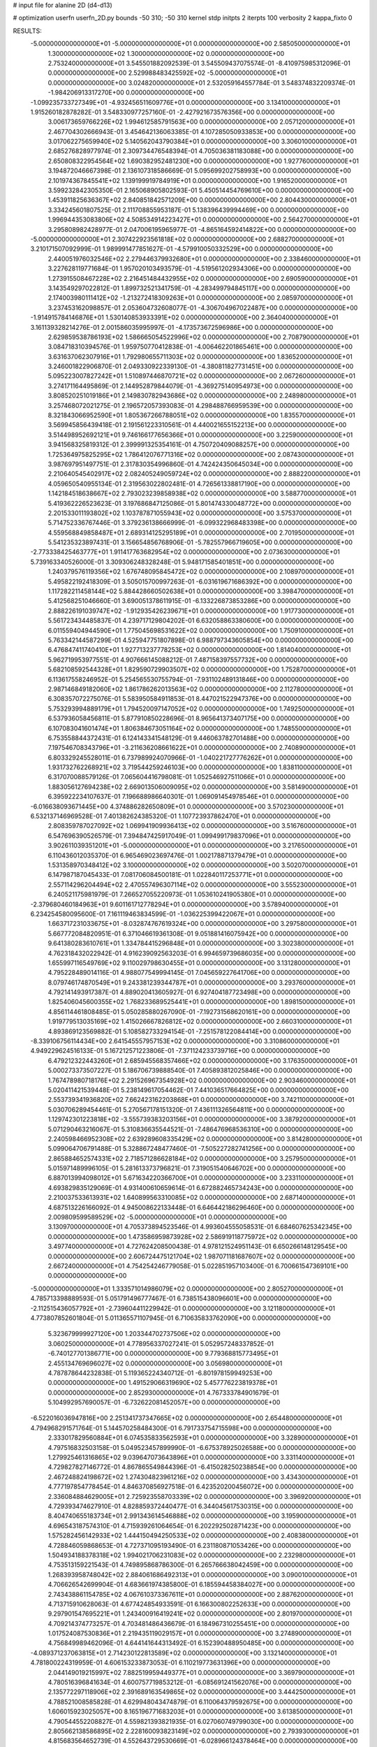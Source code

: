 # input file for alanine 2D (d4-d13)

# optimization
userfn       userfn_2D.py
bounds       -50 310; -50 310
kernel       stdp
initpts      2
iterpts      100
verbosity    2
kappa_fixto  0

RESULTS:
 -5.000000000000000E+01 -5.000000000000000E+01  0.000000000000000E+00       2.585050000000000E+01
  1.300000000000000E+02  1.300000000000000E+02  0.000000000000000E+00       2.753240000000000E+01       3.545501882092539E-01  3.545509437075574E-01      -8.410975985312096E-01  0.000000000000000E+00
  2.529988483425592E+02 -5.000000000000000E+01  0.000000000000000E+00       3.024820000000000E+01       2.532059164557784E-01  3.548374832209374E-01      -1.984206913317270E+00  0.000000000000000E+00
 -1.099235733727349E+01 -4.932456511609776E+01  0.000000000000000E+00       3.134100000000000E+01       1.915260182878282E-01  3.548330977257160E-01      -2.427921673576356E+00  0.000000000000000E+00
  3.006173659766226E+02  1.994612585791563E+00  0.000000000000000E+00       2.057120000000000E+01       2.467704302666943E-01  3.454642136063385E-01       4.107285050933853E+00  0.000000000000000E+00
  3.017062275659940E+02  5.140562043790384E+01  0.000000000000000E+00       3.306010000000000E+01       2.685276828977974E-01  2.309734476548394E-01       4.705036381183088E+00  0.000000000000000E+00
  2.650808322954564E+02  1.690382952481230E+00  0.000000000000000E+00       1.927760000000000E+01       3.194872046667398E-01  2.136107318586669E-01       5.095699202758993E+00  0.000000000000000E+00
  2.101974367845541E+02  1.139199919784919E+01  0.000000000000000E+00       1.916520000000000E+01       3.599232842305350E-01  2.165068905802593E-01       5.450514454769610E+00  0.000000000000000E+00
  1.453911825636367E+02  2.840851842571209E+00  0.000000000000000E+00       2.804430000000000E+01       3.334245601807525E-01  2.111708855953187E-01       5.138396439994469E+00  0.000000000000000E+00
  1.996944353083806E+02  4.508534914223427E+01  0.000000000000000E+00       2.564270000000000E+01       3.295808982428977E-01  2.047006195965977E-01      -4.865164592414822E+00  0.000000000000000E+00
 -5.000000000000000E+01  2.307422923561818E+02  0.000000000000000E+00       2.688270000000000E+01       3.210171507092999E-01  1.989991477851627E-01      -4.579910050332529E+00  0.000000000000000E+00
  2.440051976032546E+02  2.279446379932680E+01  0.000000000000000E+00       2.338460000000000E+01       3.227628119771684E-01  1.957020103493579E-01      -4.519561202934306E+00  0.000000000000000E+00
  1.273915508467228E+02  2.216451484432955E+02  0.000000000000000E+00       2.690590000000000E+01       3.143549297022812E-01  1.899732521341759E-01      -4.283499794845117E+00  0.000000000000000E+00
  2.174003980111412E+02 -1.213272418309263E+01  0.000000000000000E+00       2.085970000000000E+01       3.237453162098857E-01  2.053604732608077E-01      -4.306704967022487E+00  0.000000000000000E+00
 -1.914915784146876E+01  1.530140853933391E+02  0.000000000000000E+00       2.364040000000000E+01       3.161139328214276E-01  2.001586035995997E-01      -4.173573672596986E+00  0.000000000000000E+00
  2.629859538786193E+02  1.586665054522996E+02  0.000000000000000E+00       2.708790000000000E+01       3.084718310394576E-01  1.959750770412838E-01      -4.006462201865461E+00  0.000000000000000E+00
  3.631637062307916E+01  1.792980655711303E+02  0.000000000000000E+00       1.836520000000000E+01       3.246001822906870E-01  2.049330922339130E-01      -4.380811827731451E+00  0.000000000000000E+00
  5.095223007827242E+01  1.510897446870721E+02  0.000000000000000E+00       2.067260000000000E+01       3.274171164495869E-01  2.144952879844079E-01      -4.369275140954973E+00  0.000000000000000E+00
  3.808520251019186E+01  2.149830782943686E+02  0.000000000000000E+00       2.248980000000000E+01       3.257468072021275E-01  2.196572057393083E-01       4.298488766959539E+00  0.000000000000000E+00
  8.321843066952590E+01  1.805367266788051E+02  0.000000000000000E+00       1.835570000000000E+01       3.569945856439418E-01  2.191561223310561E-01       4.440021655152213E+00  0.000000000000000E+00
  3.514498952692121E+01  9.746166177656366E+01  0.000000000000000E+00       3.225900000000000E+01       3.941568325819312E-01  2.399991325354161E-01       4.750720409088257E+00  0.000000000000000E+00
  1.725364975825295E+02  1.786412076771316E+02  0.000000000000000E+00       2.087430000000000E+01       3.987697951497751E-01  2.317830354996860E-01       4.742424350645034E+00  0.000000000000000E+00
  2.210640545402917E+02  2.082405249059724E+02  0.000000000000000E+00       2.888220000000000E+01       4.059650540955134E-01  2.319563022802481E-01       4.726561338817190E+00  0.000000000000000E+00
  1.142184518638667E+02  2.793023239858938E+02  0.000000000000000E+00       3.588770000000000E+01       5.419362226523623E-01  3.197686847125086E-01       5.801474330048772E+00  0.000000000000000E+00
  2.201533011193802E+02  1.103787871055943E+02  0.000000000000000E+00       3.575370000000000E+01       5.714752336767446E-01  3.379236138666999E-01      -6.099322968483398E+00  0.000000000000000E+00
  4.559568849858487E+01  2.689314125295189E+01  0.000000000000000E+00       2.701950000000000E+01       5.541235323897431E-01  3.156654856768906E-01      -5.782557966719605E+00  0.000000000000000E+00
 -2.773338425463777E+01  1.911417763682954E+02  0.000000000000000E+00       2.073630000000000E+01       5.739163340526000E-01  3.309306248328248E-01       5.948171585401851E+00  0.000000000000000E+00
  1.240379576119356E+02  1.676748095845472E+02  0.000000000000000E+00       2.108970000000000E+01       5.495822192418309E-01  3.505015700997263E-01      -6.031619671686392E+00  0.000000000000000E+00
  1.117282211458144E+02  5.884428660502638E+01  0.000000000000000E+00       3.398470000000000E+01       5.412568251046660E-01  3.690051378611915E-01      -6.133226873853286E+00  0.000000000000000E+00
  2.888226191039747E+02 -1.912935426239671E+01  0.000000000000000E+00       1.917730000000000E+01       5.561723434485837E-01  4.239717129804202E-01       6.632058863380600E+00  0.000000000000000E+00
  6.011559404944590E+01  1.775045698531622E+02  0.000000000000000E+00       1.750910000000000E+01       5.763342144587299E-01  4.525947751807898E-01       6.988797343605854E+00  0.000000000000000E+00
  6.476847411740410E+01  1.927713237778253E+02  0.000000000000000E+00       1.814040000000000E+01       5.962719953977551E-01  4.907666145088212E-01       7.487158397557732E+00  0.000000000000000E+00
  5.682108592544328E+01  1.829590729903507E+02  0.000000000000000E+00       1.752870000000000E+01       6.113617558246952E-01  5.254565530755794E-01      -7.931102489131846E+00  0.000000000000000E+00
  2.987146849182060E+02  1.861786262013563E+02  0.000000000000000E+00       2.112780000000000E+01       6.308357072275076E-01  5.583950584911853E-01       8.447021522947376E+00  0.000000000000000E+00
  5.753293994889179E+01  1.794520097147052E+02  0.000000000000000E+00       1.749250000000000E+01       6.537936058456811E-01  5.877910850228696E-01       8.965641373407175E+00  0.000000000000000E+00
  6.107083041601474E+01  1.806384673051164E+02  0.000000000000000E+00       1.748550000000000E+01       6.753558844372431E-01  6.124143341548129E-01       9.446063782701488E+00  0.000000000000000E+00
  7.197546708343796E+01 -3.211636208661622E+01  0.000000000000000E+00       2.740890000000000E+01       6.803329245528011E-01  6.737989924070966E-01      -1.040221727776262E+01  0.000000000000000E+00
  1.931732762268921E+02  3.719544259246103E+00  0.000000000000000E+00       1.838110000000000E+01       6.317070088579126E-01  7.065604416798081E-01       1.052546927511066E+01  0.000000000000000E+00
  1.883056127694238E+02  2.669013506009095E+02  0.000000000000000E+00       3.581490000000000E+01       6.395922234107637E-01  7.196688986640301E-01       1.069091454978546E+01  0.000000000000000E+00
 -6.016638093671445E+00  4.374886282650809E+01  0.000000000000000E+00       3.570230000000000E+01       6.532137146969528E-01  7.401382624385320E-01       1.107723937862470E+01  0.000000000000000E+00
  2.808359787027092E+02  1.069941909936413E+02  0.000000000000000E+00       3.516760000000000E+01       6.547696390526579E-01  7.394847425917049E-01       1.099499179837096E+01  0.000000000000000E+00
  3.902611039351201E+01 -5.000000000000000E+01  0.000000000000000E+00       3.217650000000000E+01       6.110436012035370E-01  6.965469023697476E-01       1.002178871379479E+01  0.000000000000000E+00
  1.531358970348412E+02  3.100000000000000E+02  0.000000000000000E+00       3.502070000000000E+01       6.147987187045433E-01  7.081706084500181E-01       1.022840117253771E+01  0.000000000000000E+00
  2.557114296204494E+02  2.470557496307114E+02  0.000000000000000E+00       3.555230000000000E+01       6.240521175981979E-01  7.266527055220973E-01       1.053610241905380E+01  0.000000000000000E+00
 -2.379680460184963E+01  9.601161712778294E+01  0.000000000000000E+00       3.578940000000000E+01       6.234254580095600E-01  7.161119463834599E-01      -1.036225399422067E+01  0.000000000000000E+00
  1.663717231033675E+01 -8.032874767619324E+00  0.000000000000000E+00       3.297580000000000E+01       5.667772084820951E-01  6.371046619361308E-01       9.051881416075942E+00  0.000000000000000E+00
  9.641380283610761E+01  1.334784415296848E+01  0.000000000000000E+00       3.302380000000000E+01       4.762318432022942E-01  4.916239092563203E-01       6.994659739686035E+00  0.000000000000000E+00
  1.655997116549769E+02  9.110029798630455E+01  0.000000000000000E+00       3.131280000000000E+01       4.795228489014116E-01  4.988077549994145E-01       7.045659227641706E+00  0.000000000000000E+00
  8.079746174870549E+01  9.243381239344787E+01  0.000000000000000E+00       3.293760000000000E+01       4.792141493917387E-01  4.889020413605927E-01       6.927404187723498E+00  0.000000000000000E+00
  1.825406045600355E+02  1.768233689525441E+01  0.000000000000000E+00       1.898150000000000E+01       4.856114461808485E-01  5.050285880267090E-01      -7.192731568620161E+00  0.000000000000000E+00
  1.919779513035169E+02  1.415026667826812E+02  0.000000000000000E+00       2.660310000000000E+01       4.893869123569882E-01  5.108582733294154E-01      -7.251578122084414E+00  0.000000000000000E+00
 -8.339106756114434E+00  2.641545557957153E+02  0.000000000000000E+00       3.310860000000000E+01       4.949229624516133E-01  5.167212571223806E-01      -7.371124233739716E+00  0.000000000000000E+00
  6.479212322443260E+01  2.685945568357466E+02  0.000000000000000E+00       3.176350000000000E+01       5.000273373507227E-01  5.186706739888540E-01       7.405893812025846E+00  0.000000000000000E+00
  1.767478980718176E+02  2.291526967354928E+02  0.000000000000000E+00       2.903460000000000E+01       5.020411421539448E-01  5.238149617054462E-01       7.441036517664825E+00  0.000000000000000E+00
  2.553739341936820E+02  7.662423162203868E+01  0.000000000000000E+00       3.742110000000000E+01       5.030706289454461E-01  5.270567178151320E-01       7.436111326564811E+00  0.000000000000000E+00
  1.129742301223818E+02 -3.555739383203156E+01  0.000000000000000E+00       3.387920000000000E+01       5.071290463216067E-01  5.310836635544521E-01      -7.486476968536310E+00  0.000000000000000E+00
  2.240598466952308E+02  2.639289608335429E+02  0.000000000000000E+00       3.814280000000000E+01       5.099064706791488E-01  5.328867248477460E-01      -7.505227282741256E+00  0.000000000000000E+00
  2.865884652574331E+02  2.718571286628184E+02  0.000000000000000E+00       3.257950000000000E+01       5.015971489996105E-01  5.281613373796821E-01       7.319051540646702E+00  0.000000000000000E+00
  6.887013994098012E+01  5.671634220366700E+01  0.000000000000000E+00       3.233110000000000E+01       4.693829835129069E-01  4.931400610659614E-01       6.672882465734243E+00  0.000000000000000E+00
  2.210037533613931E+02  1.640899563310085E+02  0.000000000000000E+00       2.687140000000000E+01       4.687513226166092E-01  4.945008622133448E-01       6.646442186296460E+00  0.000000000000000E+00
  2.009809599589529E+02 -5.000000000000000E+01  0.000000000000000E+00       3.130970000000000E+01       4.705373894523546E-01  4.993604555058531E-01       6.684607625342345E+00  0.000000000000000E+00
  1.473586959873928E+02  2.586919118775972E+02  0.000000000000000E+00       3.497740000000000E+01       4.727624208500438E-01  4.978121524951143E-01       6.650266148129545E+00  0.000000000000000E+00
  2.606724475121704E+02  1.987071181687607E+02  0.000000000000000E+00       2.667240000000000E+01       4.754254246779058E-01  5.022851957103400E-01       6.700661547369101E+00  0.000000000000000E+00
 -5.000000000000000E+01  1.333571014986079E+02  0.000000000000000E+00       2.805270000000000E+01       4.785713398889593E-01  5.051791496777467E-01       6.738515438096601E+00  0.000000000000000E+00
 -2.112515436057792E+01 -2.739604411229942E-01  0.000000000000000E+00       3.121180000000000E+01       4.773807852601804E-01  5.011365571107945E-01       6.710635833762090E+00  0.000000000000000E+00
  5.323679999927120E+00  1.203344702737506E+02  0.000000000000000E+00       3.060250000000000E+01       4.778956337027241E-01  5.052957248337852E-01      -6.740127701386771E+00  0.000000000000000E+00
  9.779368815773495E+01  2.455134769696027E+02  0.000000000000000E+00       3.056980000000000E+01       4.787878644232838E-01  5.119365224340712E-01      -6.801978159949253E+00  0.000000000000000E+00
  1.491529066319690E+02  5.457776223819378E+01  0.000000000000000E+00       2.852930000000000E+01       4.767333784901679E-01  5.104992957690057E-01      -6.732622081452057E+00  0.000000000000000E+00
 -6.522016036947816E+00  2.251341737347665E+02  0.000000000000000E+00       2.654480000000000E+01       4.794968291571764E-01  5.144570258484300E-01       6.791733754715598E+00  0.000000000000000E+00
  2.333017829560884E+01  6.074535833562593E+01  0.000000000000000E+00       3.328900000000000E+01       4.797516832503158E-01  5.049523457899990E-01      -6.675378925026588E+00  0.000000000000000E+00
  1.279925461316865E+02  9.039647073643896E+01  0.000000000000000E+00       3.331140000000000E+01       4.729827827146772E-01  4.867865549844396E-01      -6.415028250238854E+00  0.000000000000000E+00
  2.467248824198672E+02  1.274304823961216E+02  0.000000000000000E+00       3.434300000000000E+01       4.777197854778454E-01  4.846370856927518E-01       6.423520200456072E+00  0.000000000000000E+00
  2.336084884629005E+01  2.725923558703339E+02  0.000000000000000E+00       3.396920000000000E+01       4.729393474627910E-01  4.828859372440477E-01       6.344045617530315E+00  0.000000000000000E+00
  8.404740655183734E+01  2.991343614546888E+02  0.000000000000000E+00       3.195900000000000E+01       4.696543187574310E-01  4.715939261064654E-01       6.202292502871423E+00  0.000000000000000E+00
  1.575282456142933E+02  1.444150494250533E+02  0.000000000000000E+00       2.408380000000000E+01       4.728846059868653E-01  4.727371095193490E-01       6.231180871053426E+00  0.000000000000000E+00
  1.504934188378318E+02  1.994021706231083E+02  0.000000000000000E+00       2.232980000000000E+01       4.753513159221543E-01  4.749895868786300E-01       6.265766638042459E+00  0.000000000000000E+00
  1.268393958748042E+02  2.884061686492313E+01  0.000000000000000E+00       3.090010000000000E+01       4.706626542699904E-01  4.683661974385800E-01       6.185594458384027E+00  0.000000000000000E+00
  2.743438861154785E+02  4.067610373367611E+01  0.000000000000000E+00       2.887620000000000E+01       4.713715910628063E-01  4.677424854933591E-01       6.166300802252633E+00  0.000000000000000E+00
  9.297901547695221E+01  1.243400916419241E+02  0.000000000000000E+00       2.801970000000000E+01       4.709214374773257E-01  4.703481486436679E-01       6.184967310255451E+00  0.000000000000000E+00
  1.017524087530836E+01  2.219435119029157E+01  0.000000000000000E+00       3.274890000000000E+01       4.756849989462096E-01  4.644141644313492E-01       6.152390488950485E+00  0.000000000000000E+00
 -4.089371237063815E+01  2.714230122813589E+02  0.000000000000000E+00       3.132140000000000E+01       4.781800224319959E-01  4.606153233873053E-01       6.110219773631396E+00  0.000000000000000E+00
  2.044149019215997E+02  7.882519959449377E+01  0.000000000000000E+00       3.369790000000000E+01       4.780516396841634E-01  4.600757719853212E-01      -6.085691241562076E+00  0.000000000000000E+00
  2.135772297118906E+02  2.391689163549865E+02  0.000000000000000E+00       3.444250000000000E+01       4.788521008585828E-01  4.629948043474879E-01       6.110064379592675E+00  0.000000000000000E+00
  1.606015923025057E+00  8.165196771683203E+01  0.000000000000000E+00       3.613850000000000E+01       4.790544552208827E-01  4.559821393821935E-01       6.027060749799030E+00  0.000000000000000E+00
  2.805662138586895E+02  2.228160093823149E+02  0.000000000000000E+00       2.793930000000000E+01       4.815683564652739E-01  4.552643729530669E-01      -6.028966124378464E+00  0.000000000000000E+00
  1.696362094843763E+02 -2.794712093942927E+01  0.000000000000000E+00       2.807190000000000E+01       4.789704921321807E-01  4.599803961353962E-01      -6.036852414697037E+00  0.000000000000000E+00
 -3.290155610051637E+01 -2.659151953075621E+01  0.000000000000000E+00       2.487500000000000E+01       4.708035847228544E-01  4.255788709918045E-01      -5.756835548817994E+00  0.000000000000000E+00
  2.968624381570032E+02  7.997297421031995E+01  0.000000000000000E+00       3.599600000000000E+01       4.728585653337928E-01  4.257040457706009E-01       5.769239230362783E+00  0.000000000000000E+00
  5.422245200129967E+01 -2.880719402268284E+00  0.000000000000000E+00       2.476650000000000E+01       4.295644799394121E-01  4.318190193289594E-01       5.533376364306936E+00  0.000000000000000E+00
  1.128449184992134E+02 -6.793738809730865E+00  0.000000000000000E+00       3.458450000000000E+01       4.323929268163281E-01  4.206034282235396E-01      -5.498901014562895E+00  0.000000000000000E+00
 -3.060250905333193E+01  6.824895304663471E+01  0.000000000000000E+00       3.700670000000000E+01       4.338801063459879E-01  4.197587055973356E-01      -5.493688383515639E+00  0.000000000000000E+00
  2.299038495685915E+02  5.809235261367309E+01  0.000000000000000E+00       3.299390000000000E+01       4.356643539831341E-01  4.205390172977702E-01      -5.506060266744326E+00  0.000000000000000E+00
  5.274091610480885E+01  2.423177247371367E+02  0.000000000000000E+00       2.800090000000000E+01       4.360174211187497E-01  4.224046279103595E-01      -5.520858442303244E+00  0.000000000000000E+00
  2.572223500776358E+02  2.822307409792726E+02  0.000000000000000E+00       3.576570000000000E+01       4.366833164468710E-01  4.237070820377881E-01       5.529232733905776E+00  0.000000000000000E+00
  1.812895762621640E+02  1.145872655369977E+02  0.000000000000000E+00       3.026290000000000E+01       4.383390559103100E-01  4.243653253894408E-01      -5.540846189415483E+00  0.000000000000000E+00
  6.326320634652902E+01  1.165577554358755E+02  0.000000000000000E+00       2.834790000000000E+01       4.390933243974986E-01  4.263384038715478E-01      -5.559102274998909E+00  0.000000000000000E+00
  1.944864450543957E+02  2.011494347029179E+02  0.000000000000000E+00       2.465930000000000E+01       4.411975409478093E-01  4.269081396214843E-01      -5.578367086885925E+00  0.000000000000000E+00
 -4.837686208057477E+01  1.630245960911859E+02  0.000000000000000E+00       2.184960000000000E+01       4.420620470716326E-01  4.289651424912424E-01      -5.602095958500843E+00  0.000000000000000E+00
  2.828251591500001E+02  1.409077293288521E+02  0.000000000000000E+00       2.811950000000000E+01       4.437794226898424E-01  4.303633137232584E-01      -5.628609907619340E+00  0.000000000000000E+00
  1.733261298401103E+01  2.453047260672560E+02  0.000000000000000E+00       3.051550000000000E+01       4.443155275864518E-01  4.326650449182520E-01       5.652352922881128E+00  0.000000000000000E+00
  1.716265714830560E+02  2.901421032043195E+02  0.000000000000000E+00       3.540470000000000E+01       4.292275429314191E-01  4.245319534911872E-01      -5.398242579540233E+00  0.000000000000000E+00
  2.279003634864755E+02  2.985656576240129E+02  0.000000000000000E+00       3.472250000000000E+01       4.264255849804216E-01  4.292948742310107E-01       5.420256633292702E+00  0.000000000000000E+00